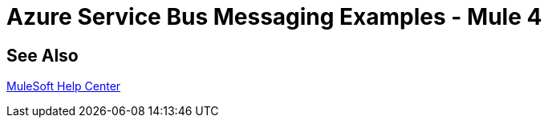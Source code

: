 = Azure Service Bus Messaging Examples - Mule 4
 
// Add text to introduce the example section and say what one finds 
// here and why it is helpful or necessary info.

// Put Examples here -- You may need to obtain these from the 
// code repo /demo folder.

== See Also

https://help.mulesoft.com[MuleSoft Help Center]
